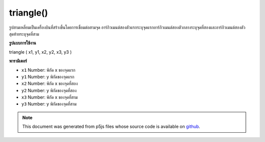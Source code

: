 .. raw:: html

	<script src="https://sketch.netpie.io/widget/p5-widget.js"></script>

triangle()
==========

รูปสามเหลี่ยมเป็นเครื่องบินที่สร้างขึ้นโดยการเชื่อมต่อสามจุด อาร์กิวเมนต์สองตัวแรกระบุจุดแรกอาร์กิวเมนต์สองตัวกลางระบุจุดที่สองและอาร์กิวเมนต์สองตัวสุดท้ายระบุจุดที่สาม

.. A triangle is a plane created by connecting three points. The first two
.. arguments specify the first point, the middle two arguments specify the
.. second point, and the last two arguments specify the third point.
**รูปแบบการใช้งาน**

triangle ( x1, y1, x2, y2, x3, y3 )

**พารามิเตอร์**

- ``x1``  Number: พิกัด x ของจุดแรก

- ``y1``  Number: y พิกัดของจุดแรก

- ``x2``  Number: พิกัด x ของจุดที่สอง

- ``y2``  Number: y พิกัดของจุดที่สอง

- ``x3``  Number: พิกัด x ของจุดที่สาม

- ``y3``  Number: y พิกัดของจุดที่สาม

.. ``x1``  Number: x-coordinate of the first point
.. ``y1``  Number: y-coordinate of the first point
.. ``x2``  Number: x-coordinate of the second point
.. ``y2``  Number: y-coordinate of the second point
.. ``x3``  Number: x-coordinate of the third point
.. ``y3``  Number: y-coordinate of the third point

.. raw:: html

	<script type="text/p5" data-autoplay data-hide-sourcecode>
	triangle(30, 75, 58, 20, 86, 75);

	</script>

	<br><br>

.. note:: This document was generated from p5js files whose source code is available on `github <https://github.com/processing/p5.js>`_.

